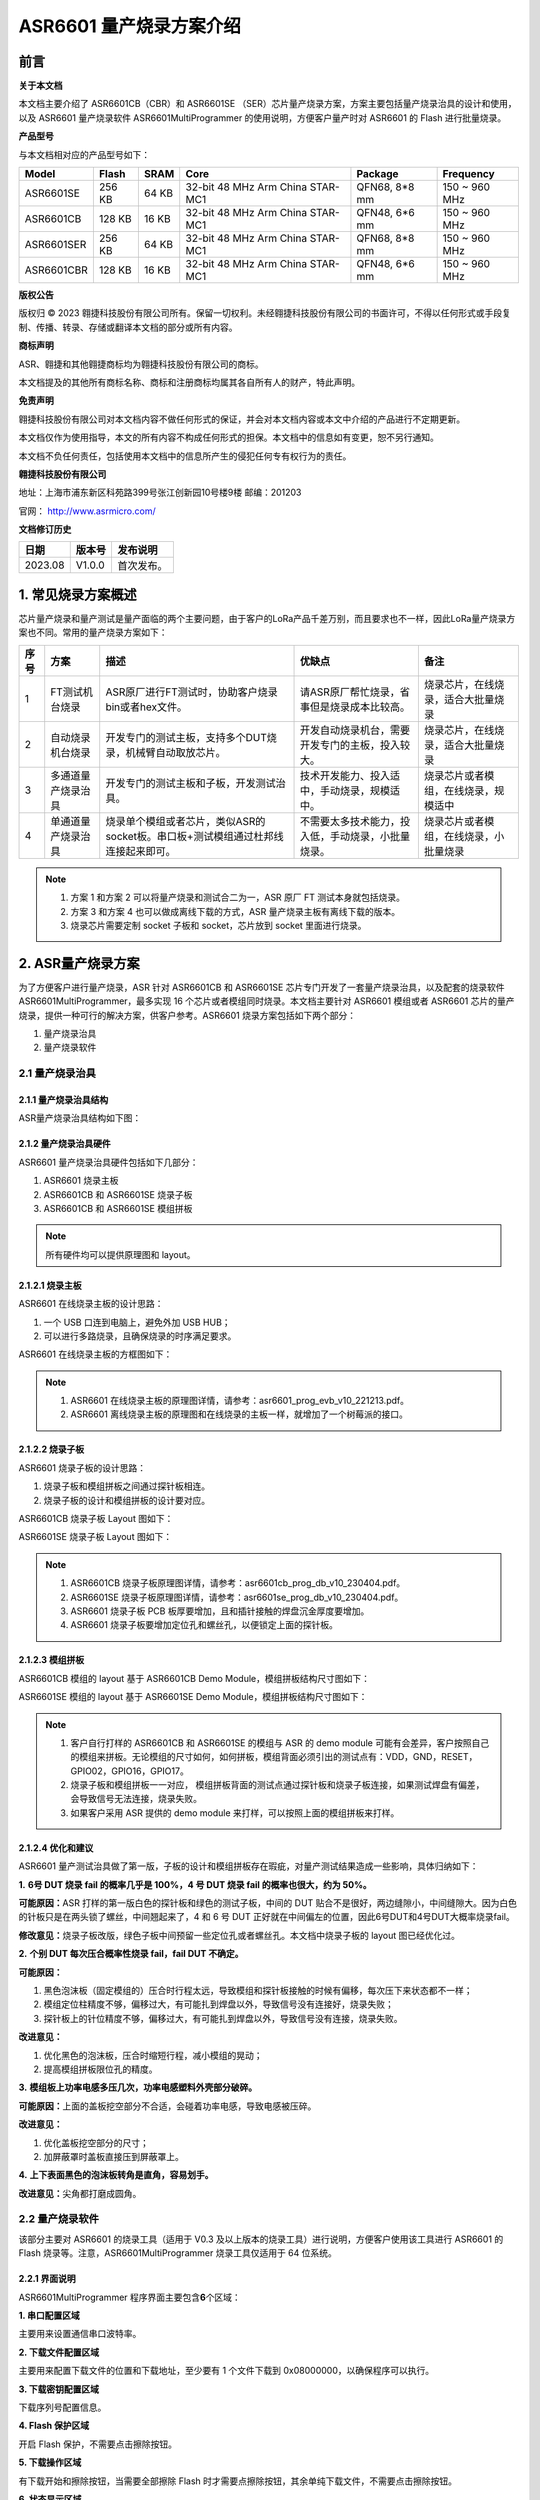 ASR6601 量产烧录方案介绍
=======================

前言
----

**关于本文档**

本文档主要介绍了 ASR6601CB（CBR）和 ASR6601SE （SER）芯片量产烧录方案，方案主要包括量产烧录治具的设计和使用，以及 ASR6601 量产烧录软件 ASR6601MultiProgrammer 的使用说明，方便客户量产时对 ASR6601 的 Flash 进行批量烧录。

**产品型号**

与本文档相对应的产品型号如下：

+------------+--------+-------+----------------------------------+---------------+---------------+
| Model      | Flash  | SRAM  | Core                             | Package       | Frequency     |
+============+========+=======+==================================+===============+===============+
| ASR6601SE  | 256 KB | 64 KB | 32-bit 48 MHz Arm China STAR-MC1 | QFN68, 8*8 mm | 150 ~ 960 MHz |
+------------+--------+-------+----------------------------------+---------------+---------------+
| ASR6601CB  | 128 KB | 16 KB | 32-bit 48 MHz Arm China STAR-MC1 | QFN48, 6*6 mm | 150 ~ 960 MHz |
+------------+--------+-------+----------------------------------+---------------+---------------+
| ASR6601SER | 256 KB | 64 KB | 32-bit 48 MHz Arm China STAR-MC1 | QFN68, 8*8 mm | 150 ~ 960 MHz |
+------------+--------+-------+----------------------------------+---------------+---------------+
| ASR6601CBR | 128 KB | 16 KB | 32-bit 48 MHz Arm China STAR-MC1 | QFN48, 6*6 mm | 150 ~ 960 MHz |
+------------+--------+-------+----------------------------------+---------------+---------------+

**版权公告**

版权归 © 2023 翱捷科技股份有限公司所有。保留一切权利。未经翱捷科技股份有限公司的书面许可，不得以任何形式或手段复制、传播、转录、存储或翻译本文档的部分或所有内容。

**商标声明**

ASR、翱捷和其他翱捷商标均为翱捷科技股份有限公司的商标。

本文档提及的其他所有商标名称、商标和注册商标均属其各自所有人的财产，特此声明。

**免责声明**

翱捷科技股份有限公司对本文档内容不做任何形式的保证，并会对本文档内容或本文中介绍的产品进行不定期更新。

本文档仅作为使用指导，本文的所有内容不构成任何形式的担保。本文档中的信息如有变更，恕不另行通知。

本文档不负任何责任，包括使用本文档中的信息所产生的侵犯任何专有权行为的责任。

**翱捷科技股份有限公司**

地址：上海市浦东新区科苑路399号张江创新园10号楼9楼 邮编：201203

官网： http://www.asrmicro.com/

**文档修订历史**

======= ====== ==========
日期    版本号 发布说明
======= ====== ==========
2023.08 V1.0.0 首次发布。
======= ====== ==========

1. 常见烧录方案概述
-------------------

芯片量产烧录和量产测试是量产面临的两个主要问题，由于客户的LoRa产品千差万别，而且要求也不一样，因此LoRa量产烧录方案也不同。常用的量产烧录方案如下：

+----------+--------------------+----------------------------------------------------------------------------------+----------------------------------------------------+----------------------------------------+
| **序号** | **方案**           | **描述**                                                                         | **优缺点**                                         | **备注**                               |
+==========+====================+==================================================================================+====================================================+========================================+
| 1        | FT测试机台烧录     | ASR原厂进行FT测试时，协助客户烧录bin或者hex文件。                                | 请ASR原厂帮忙烧录，省事但是烧录成本比较高。        | 烧录芯片，在线烧录，适合大批量烧录     |
+----------+--------------------+----------------------------------------------------------------------------------+----------------------------------------------------+----------------------------------------+
| 2        | 自动烧录机台烧录   | 开发专门的测试主板，支持多个DUT烧录，机械臂自动取放芯片。                        | 开发自动烧录机台，需要开发专门的主板，投入较大。   | 烧录芯片，在线烧录，适合大批量烧录     |
+----------+--------------------+----------------------------------------------------------------------------------+----------------------------------------------------+----------------------------------------+
| 3        | 多通道量产烧录治具 | 开发专门的测试主板和子板，开发测试治具。                                         | 技术开发能力、投入适中，手动烧录，规模适中。       | 烧录芯片或者模组，在线烧录，规模适中   |
+----------+--------------------+----------------------------------------------------------------------------------+----------------------------------------------------+----------------------------------------+
| 4        | 单通道量产烧录治具 | 烧录单个模组或者芯片，类似ASR的socket板。串口板+测试模组通过杜邦线连接起来即可。 | 不需要太多技术能力，投入低，手动烧录，小批量烧录。 | 烧录芯片或者模组，在线烧录，小批量烧录 |
+----------+--------------------+----------------------------------------------------------------------------------+----------------------------------------------------+----------------------------------------+

.. note::
    1. 方案 1 和方案 2 可以将量产烧录和测试合二为一，ASR 原厂 FT 测试本身就包括烧录。

    2. 方案 3 和方案 4 也可以做成离线下载的方式，ASR 量产烧录主板有离线下载的版本。

    3. 烧录芯片需要定制 socket 子板和 socket，芯片放到 socket 里面进行烧录。
\

2. ASR量产烧录方案
------------------

为了方便客户进行量产烧录，ASR 针对 ASR6601CB 和 ASR6601SE 芯片专门开发了一套量产烧录治具，以及配套的烧录软件 ASR6601MultiProgrammer，最多实现 16 个芯片或者模组同时烧录。本文档主要针对 ASR6601 模组或者 ASR6601 芯片的量产烧录，提供一种可行的解决方案，供客户参考。ASR6601 烧录方案包括如下两个部分：

(1) 量产烧录治具

(2) 量产烧录软件

2.1 量产烧录治具
~~~~~~~~~~~~~~~~

2.1.1 量产烧录治具结构
^^^^^^^^^^^^^^^^^^^^^^

ASR量产烧录治具结构如下图：

|image1|

|image2|

|image3|

2.1.2 量产烧录治具硬件
^^^^^^^^^^^^^^^^^^^^^^

ASR6601 量产烧录治具硬件包括如下几部分：

(1) ASR6601 烧录主板

(2) ASR6601CB 和 ASR6601SE 烧录子板

(3) ASR6601CB 和 ASR6601SE 模组拼板

.. note:: 所有硬件均可以提供原理图和 layout。
\

2.1.2.1 烧录主板
^^^^^^^^^^^^^^^^

ASR6601 在线烧录主板的设计思路：

(1) 一个 USB 口连到电脑上，避免外加 USB HUB；

(2) 可以进行多路烧录，且确保烧录的时序满足要求。

ASR6601 在线烧录主板的方框图如下：

|image4|

.. note::
    1. ASR6601 在线烧录主板的原理图详情，请参考：asr6601_prog_evb_v10_221213.pdf。

    2. ASR6601 离线烧录主板的原理图和在线烧录的主板一样，就增加了一个树莓派的接口。
\

2.1.2.2 烧录子板
^^^^^^^^^^^^^^^^

ASR6601 烧录子板的设计思路：

(1) 烧录子板和模组拼板之间通过探针板相连。

(2) 烧录子板的设计和模组拼板的设计要对应。

ASR6601CB 烧录子板 Layout 图如下：

|image5|

ASR6601SE 烧录子板 Layout 图如下：

|image6|

.. note::
    1. ASR6601CB 烧录子板原理图详情，请参考：asr6601cb_prog_db_v10_230404.pdf。

    2. ASR6601SE 烧录子板原理图详情，请参考：asr6601se_prog_db_v10_230404.pdf。

    3. ASR6601 烧录子板 PCB 板厚要增加，且和插针接触的焊盘沉金厚度要增加。
    
    4. ASR6601 烧录子板要增加定位孔和螺丝孔，以便锁定上面的探针板。
\

2.1.2.3 模组拼板
^^^^^^^^^^^^^^^^

ASR6601CB 模组的 layout 基于 ASR6601CB Demo Module，模组拼板结构尺寸图如下：

|image7|

ASR6601SE 模组的 layout 基于 ASR6601SE Demo Module，模组拼板结构尺寸图如下：

|image8|

.. note::
    1. 客户自行打样的 ASR6601CB 和 ASR6601SE 的模组与 ASR 的 demo module 可能有会差异，客户按照自己的模组来拼板。无论模组的尺寸如何，如何拼板，模组背面必须引出的测试点有：VDD，GND，RESET，GPIO02，GPIO16，GPIO17。

    2. 烧录子板和模组拼板一一对应， 模组拼板背面的测试点通过探针板和烧录子板连接，如果测试焊盘有偏差，会导致信号无法连接，烧录失败。

    3. 如果客户采用 ASR 提供的 demo module 来打样，可以按照上面的模组拼板来打样。
\

2.1.2.4 优化和建议
^^^^^^^^^^^^^^^^^^

ASR6601 量产测试治具做了第一版，子板的设计和模组拼板存在瑕疵，对量产测试结果造成一些影响，具体归纳如下：

**1.** **6号 DUT 烧录 fail 的概率几乎是 100%，4 号 DUT 烧录 fail 的概率也很大，约为 50%。**

|image9|

**可能原因：**\ ASR 打样的第一版白色的探针板和绿色的测试子板，中间的 DUT 贴合不是很好，两边缝隙小，中间缝隙大。因为白色的针板只是在两头锁了螺丝，中间翘起来了，4 和 6 号 DUT 正好就在中间偏左的位置，因此6号DUT和4号DUT大概率烧录fail。

**修改意见：**\ 烧录子板改版，绿色子板中间预留一些定位孔或者螺丝孔。本文档中烧录子板的 layout 图已经优化过。

**2.** **个别 DUT 每次压合概率性烧录 fail，fail DUT 不确定。**

|image10|

**可能原因：**

(1) 黑色泡沫板（固定模组的）压合时行程太远，导致模组和探针板接触的时候有偏移，每次压下来状态都不一样；

(2) 模组定位柱精度不够，偏移过大，有可能扎到焊盘以外，导致信号没有连接好，烧录失败；

(3) 探针板上的针位精度不够，偏移过大，有可能扎到焊盘以外，导致信号没有连接，烧录失败。

**改进意见：**

(1) 优化黑色的泡沫板，压合时缩短行程，减小模组的晃动；

(2) 提高模组拼板限位孔的精度。

**3.** **模组板上功率电感多压几次，功率电感塑料外壳部分破碎。**

**可能原因：**\ 上面的盖板挖空部分不合适，会碰着功率电感，导致电感被压碎。

**改进意见：**

(1) 优化盖板挖空部分的尺寸；

(2) 加屏蔽罩时盖板直接压到屏蔽罩上。

**4.** **上下表面黑色的泡沫板转角是直角，容易划手。**

**改进意见：**\ 尖角都打磨成圆角。

2.2 量产烧录软件
~~~~~~~~~~~~~~~~

该部分主要对 ASR6601 的烧录工具（适用于 V0.3 及以上版本的烧录工具）进行说明，方便客户使用该工具进行 ASR6601 的 Flash 烧录等。注意，ASR6601MultiProgrammer 烧录工具仅适用于 64 位系统。

2.2.1 界面说明
^^^^^^^^^^^^^^

|image11|

ASR6601MultiProgrammer 程序界面主要包含\ **6**\ 个区域：

**1. 串口配置区域**\ 

主要用来设置通信串口波特率。

**2. 下载文件配置区域**\ 

主要用来配置下载文件的位置和下载地址，至少要有 1 个文件下载到 0x08000000，以确保程序可以执行。

**3. 下载密钥配置区域**\ 

下载序列号配置信息。

**4. Flash 保护区域**\ 

开启 Flash 保护，不需要点击擦除按钮。

**5. 下载操作区域**\ 

有下载开始和擦除按钮，当需要全部擦除 Flash 时才需要点擦除按钮，其余单纯下载文件，不需要点击擦除按钮。

**6. 状态显示区域**\ 

显示下载成功或失败的状态等信息。

2.2.2 操作说明
^^^^^^^^^^^^^^

2.2.2.1 进入下载模式
''''''''''''''''''''

进入烧录下载前，使板子 GPIO02 拉高（GPIO02 接 VCC3.3），然后再上电，使板子进入下载模式。

|image12|

2.2.2.2 Flash 烧录
'''''''''''''''''

使用 ASR6601MultiProgrammer 工具进行 ASR6601 Flash 烧录的步骤如下：

**1. 选择串口**\ 

|image13|

**2. 配置下载文件**\ 

|image14|

|image15|

**3. 点击**Start**按钮进行烧录**\ 

|image16|

|image17|

**4. 下载完成**\ 

|image18|

2.2.3 烧录 FAIL 的原因
^^^^^^^^^^^^^^^^^^^^

出现模组/板子没能正常烧录完成的情况时，需排查下列原因：

(1) 检查串口连接是否正常。

(2) 尝试交叉验证，排查模组/板子本身是否异常。

(3) 检查模组/板子是否进入下载模式，可尝试重新拉高 GPIO02，同步 Reset 复位重启。

|image19|


.. |image1| image:: ../../img/6601_量产烧录/图2-1.png
.. |image2| image:: ../../img/6601_量产烧录/图2-2.png
.. |image3| image:: ../../img/6601_量产烧录/图2-3.png
.. |image4| image:: ../../img/6601_量产烧录/图2-4.png
.. |image5| image:: ../../img/6601_量产烧录/图2-5.png
.. |image6| image:: ../../img/6601_量产烧录/图2-6.png
.. |image7| image:: ../../img/6601_量产烧录/图2-7.png
.. |image8| image:: ../../img/6601_量产烧录/图2-8.png
.. |image9| image:: ../../img/6601_量产烧录/图2-9.png
.. |image10| image:: ../../img/6601_量产烧录/图2-10.png
.. |image11| image:: ../../img/6601_量产烧录/图2-11.png
.. |image12| image:: ../../img/6601_量产烧录/图2-12.png
.. |image13| image:: ../../img/6601_量产烧录/图2-13.png
.. |image14| image:: ../../img/6601_量产烧录/图2-14.png
.. |image15| image:: ../../img/6601_量产烧录/图2-15.png
.. |image16| image:: ../../img/6601_量产烧录/图2-16.png
.. |image17| image:: ../../img/6601_量产烧录/图2-17.png
.. |image18| image:: ../../img/6601_量产烧录/图2-18.png
.. |image19| image:: ../../img/6601_量产烧录/图2-19.png
